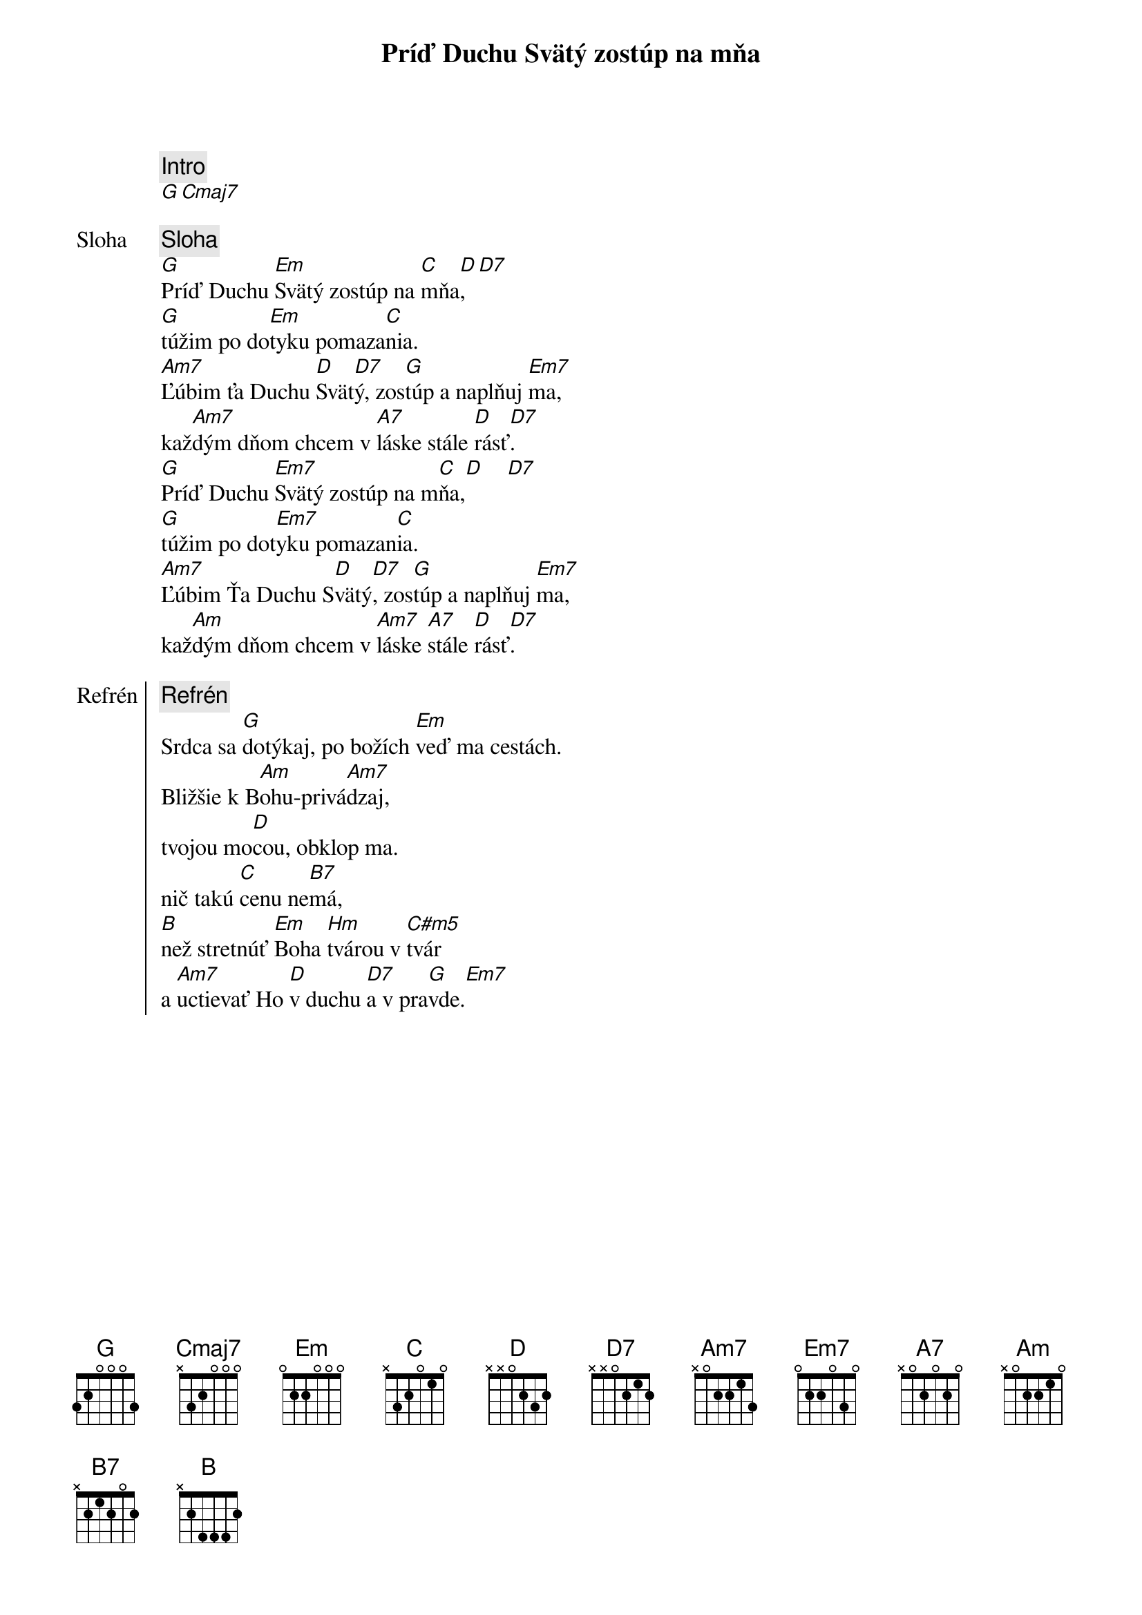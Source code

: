 {title: Príď Duchu Svätý zostúp na mňa}

{comment: Intro}
[G][Cmaj7]

{start_of_verse: Sloha}
{comment: Sloha}
[G]Príď Duchu [Em]Svätý zostúp na [C]mňa[D],  [D7]
[G]túžim po do[Em]tyku pomaza[C]nia.
[Am7]Ľúbim ťa Duchu [D]Svät[D7]ý, zos[G]túp a naplňuj [Em7]ma,
kaž[Am7]dým dňom chcem v [A7]láske stále [D]rásť[D7].
[G]Príď Duchu [Em7]Svätý zostúp na m[C]ňa,[D]    [D7]
[G]túžim po dot[Em7]yku pomazan[C]ia.
[Am7]Ľúbim Ťa Duchu S[D]vätý[D7], zos[G]túp a naplňuj [Em7]ma,
kaž[Am]dým dňom chcem v [Am7]láske [A7]stále [D]rásť[D7].
{end_of_verse}

{start_of_chorus: Refrén}
{comment: Refrén}
Srdca sa [G]dotýkaj, po božích [Em]veď ma cestách.
Bližšie k B[Am]ohu-privá[Am7]dzaj,
tvojou mo[D]cou, obklop ma.
nič takú [C]cenu ne[B7]má,
[B]než stretnúť [Em]Boha [Hm]tvárou v [C#m5]tvár
a [Am7]uctievať Ho [D]v duchu [D7]a v pra[G]vde.[Em7]
{end_of_chorus}